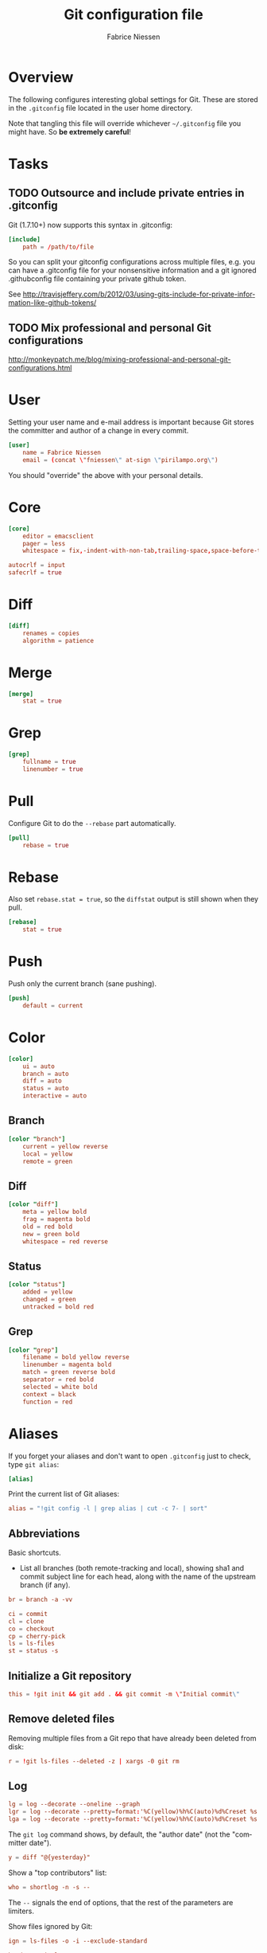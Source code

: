 #+TITLE:     Git configuration file
#+AUTHOR:    Fabrice Niessen
#+EMAIL:     (concat "fniessen" at-sign "pirilampo.org")
#+DESCRIPTION:
#+KEYWORDS:
#+LANGUAGE:  en

#+PROPERTY:  tangle ~/.gitconfig
#+PROPERTY:  eval no

* Overview

The following configures interesting global settings for Git. These are stored
in the =.gitconfig= file located in the user home directory.

#+begin_warning
Note that tangling this file will override whichever =~/.gitconfig= file you
might have. So *be extremely careful*!
#+end_warning

* Tasks

** TODO Outsource and include private entries in .gitconfig

Git (1.7.10+) now supports this syntax in .gitconfig:

#+begin_src conf :tangle no
[include]
    path = /path/to/file
#+end_src

So you can split your gitconfig configurations across multiple files, e.g. you
can have a .gitconfig file for your nonsensitive information and a git ignored
.githubconfig file containing your private github token.

See http://travisjeffery.com/b/2012/03/using-gits-include-for-private-information-like-github-tokens/

** TODO Mix professional and personal Git configurations

http://monkeypatch.me/blog/mixing-professional-and-personal-git-configurations.html

* User

Setting your user name and e-mail address is important because Git stores the
committer and author of a change in every commit.

#+begin_src conf
[user]
	name = Fabrice Niessen
	email = (concat \"fniessen\" at-sign \"pirilampo.org\")
#+end_src

You should "override" the above with your personal details.

* Core

#+begin_src conf
[core]
	editor = emacsclient
	pager = less
	whitespace = fix,-indent-with-non-tab,trailing-space,space-before-tab,cr-at-eol
#+end_src

#+begin_src conf :tangle no
	autocrlf = input
	safecrlf = true
#+end_src

* Diff

#+begin_src conf
[diff]
	renames = copies
	algorithm = patience
#+end_src

* Merge

#+begin_src conf
[merge]
	stat = true
#+end_src

* Grep

#+begin_src conf
[grep]
	fullname = true
	linenumber = true
#+end_src

* Pull

Configure Git to do the ~--rebase~ part automatically.

#+begin_src conf
[pull]
	rebase = true
#+end_src

* Rebase

Also set ~rebase.stat = true~, so the ~diffstat~ output is still shown when they
pull.

#+begin_src conf
[rebase]
	stat = true
#+end_src

* Push

Push only the current branch (sane pushing).

#+begin_src conf
[push]
	default = current
#+end_src

* Color

#+begin_src conf
[color]
	ui = auto
	branch = auto
	diff = auto
	status = auto
	interactive = auto
#+end_src

** Branch


#+begin_src conf
[color "branch"]
	current = yellow reverse
	local = yellow
	remote = green
#+end_src

** Diff

#+begin_src conf
[color "diff"]
	meta = yellow bold
	frag = magenta bold
	old = red bold
	new = green bold
	whitespace = red reverse
#+end_src

** Status

#+begin_src conf
[color "status"]
	added = yellow
	changed = green
	untracked = bold red
#+end_src

** Grep

#+begin_src conf
[color "grep"]
	filename = bold yellow reverse
	linenumber = magenta bold
	match = green reverse bold
	separator = red bold
	selected = white bold
	context = black
	function = red
#+end_src

* Aliases

If you forget your aliases and don't want to open =.gitconfig= just to check, type
~git alias~:

#+begin_src conf
[alias]
#+end_src

Print the current list of Git aliases:

#+begin_src conf
	alias = "!git config -l | grep alias | cut -c 7- | sort"
#+end_src

** Abbreviations

Basic shortcuts.

- List all branches (both remote-tracking and local), showing sha1 and commit
  subject line for each head, along with the name of the upstream branch (if
  any).

#+begin_src conf
	br = branch -a -vv
#+end_src

#+begin_src conf
	ci = commit
	cl = clone
	co = checkout
	cp = cherry-pick
	ls = ls-files
	st = status -s
#+end_src

** Initialize a Git repository

#+begin_src conf
	this = !git init && git add . && git commit -m \"Initial commit\"
#+end_src

** Remove deleted files

Removing multiple files from a Git repo that have already been deleted from
disk:

#+begin_src conf
	r = !git ls-files --deleted -z | xargs -0 git rm
#+end_src

** Log

#+begin_src conf
	lg = log --decorate --oneline --graph
	lgr = log --decorate --pretty=format:'%C(yellow)%h%C(auto)%d%Creset %s %Cgreen<%an> %C(bold blue)(%ad)%Creset' --date=relative --graph
	lga = log --decorate --pretty=format:'%C(yellow)%h%C(auto)%d%Creset %s %Cgreen<%an> %C(bold blue)(%ad)%Creset' --date=short --graph
#+end_src

#+begin_note
The ~git log~ command shows, by default, the "author date" (not the "committer
date").
#+end_note

#+begin_src conf
	y = diff "@{yesterday}"
#+end_src

Show a "top contributors" list:

#+begin_src conf
	who = shortlog -n -s --
#+end_src

#+begin_note
The ~--~ signals the end of options, that the rest of the parameters are limiters.
#+end_note

Show files ignored by Git:

#+begin_src conf
	ign = ls-files -o -i --exclude-standard
#+end_src

#+begin_src conf
	head = !"git log -n1"
	heads = !"git log --format='%C(yellow)%h%Creset;%C(cyan)%H%Creset;%s %Cgreen<%an>%Creset' | git name-rev --stdin --always --name-only | column -t -s';'"

	# prettier and concise whatchanged
	what = log --pretty=format:'%C(yellow)%h%C(auto)%d%Creset %s %Cgreen<%an>%Creset %C(bold blue)(%ad)%Creset' --date=short --stat

	# prettier whatchanged with full diffs based on text search
	whatwhen = log --pretty=format:'%C(yellow)%h%C(auto)%d%Creset %s %Cgreen<%an>%Creset %C(bold blue)(%ad)%Creset' --date=iso -p -S
#+end_src

** Unpulled

#+begin_src conf
	in = pull --dry-run
#+end_src

** Unpushed

What is left to push to ~origin~:

#+begin_src conf
	out = log --branches --not --remotes
	unpushed = log --branches --not --remotes --color --graph --pretty=format:'%C(yellow)%h%C(auto)%d%Creset %s %Cgreen<%an> %C(bold blue)(%cr)%Creset' --abbrev-commit
#+end_src

** Amend

Amend with the same message (without your editor prompting you for the message
you've already entered).

#+begin_src conf
	amend = "!git log -n 1 --pretty=tformat:%s%n%n%b | git commit -F - --amend"
#+end_src

** Diff

Differences between the *unstaged* files and the *last commit*:

#+begin_src conf
	df = diff
#+end_src

Just before committing the staged changes, check what your commit changes
(differences between the *staged* files and the *last commit*):

#+begin_src conf
	dc = diff --cached
#+end_src

Getting the diff of a branch since it forked from another branch, or since the
last merge.

To see the changes in a branch since it was forked from another branch, or
since the last merge with the origin branch, you can add this alias:

#+begin_src conf
	forkdiff = !bash -c 'git diff $(git merge-base "$1" "$2") "$2" "${@: 3}" ' -
#+end_src

It uses ~git merge-base~ to determine the fork-point (the commit that is common
to both the branches) and does a ~git diff~ between that commit and the second
branch.

Usage

: git forkdiff <forked from branch> <forked branch> [git-diff-options]

Example

: git forkdiff origin/master my_forked_branch --stat

** Search

#+begin_src shell :tangle no
# Git Search
alias ggFind='git log -g --pretty=format:%h -S'
alias gFind='git log --pretty=format:%h -S'
alias gGFing='git log --pretty=format:%h -G'
alias gCFind='git log --grep="string in a commit message" --all --pretty=format:%h'
#+END_SRC

*** Commit messages

If you want to find all commits where /commit message/ contains given word, use
~--grep~.

#+begin_src conf :tangle no
	git log --grep
#+end_src

*** Commit contents (Diff)

If you want to find all commits where a *string* was added or removed in the /file
contents/ (to be more exact: where its *number of occurrences changed*),
i.e. search the /commit contents/, use ~-S~.

By default, ~-S~ accepts a string, but can be modified to accept a regexp with
~--pickaxe-regex~.

~-G~ looks for *differences* whose added or removed *line* matches the given *regexp*.

I think you'd want this with ~--all~ as well (whether using ~-S~ or ~-G~).

*** Code base

The advantages of ~git grep~ are not only its *speed*, and the fact it only searches
your project files (i.e. no files in =.git=), but also that is allows you to
interface with your repository's Git database; for example, for searching:

- for your regexp in some files from another branch,
- files registered in the index, rather than the working tree.

#+begin_src conf
	gr = "grep --break --heading"
#+end_src

XXX works only on files really in Git (bypassing ignored files)?

** Tags

List tags using (better) version sorting (if your ~sort~ supports it):

#+begin_src conf
	tags = !git tag | sort -V
#+end_src

Show the last tag:

#+begin_src conf
	lasttag = describe --tags --abbrev=0
#+end_src

** Merge aliases

If you're the Branch/Integration manager, you can use these aliases to merge
stuff:

#+begin_src conf
	ours = "!f() { git co --ours $@ && git add $@; }; f"
	theirs = "!f() { git co --theirs $@ && git add $@; }; f"
#+end_src

** Cherrypick style recording

Ask interactively which patch hunk to commit, and then do the commit:

#+begin_src conf
	record = !sh -c '(git add -p -- $@ && git commit) || git reset' --
#+end_src

It will not only do ~git add -p~ (with an optional file list), but it will also
immediately do the ~commit~. Upon abandonment of either the add or the commit it
will ~reset~ the index.

** Reset Commands

Undo the last commit:

#+begin_src conf
	undo = reset --hard HEAD~1
#+end_src

Unstage changes from the index:

#+begin_src conf
	unstage = reset HEAD --
#+end_src

** Stash operations

#+begin_src conf
	sl = stash list
	sa = stash apply
	ss = stash save
#+end_src

XXX What about ~git stash --include-untracked~ and ~git stash pop~?

** Dangling

- Dangling blob = Change(s) that made it to the staging area/index but never got
  committed. One thing that is amazing with Git is that once it gets added to
  the staging area, you can always get it back because these blobs behave like
  commits!!

- Dangling commit = A commit that isn't linked to any branch or tag either
  directly or by any of its ancestors. You can get these back too!

#+begin_src conf
	lost = "!git fsck | awk '/dangling commit/ {print $3}' | git show --format='SHA1: %C(yellow)%h%Creset  %s' --stdin | awk '/SHA1/ {sub(\"SHA1: \", \"\"); print}'"
#+end_src

* References

- [[https://git.wiki.kernel.org/index.php/Aliases][Git SCM Wiki - Aliases]]
- [[https://ochronus.com/git-tips-from-the-trenches/][Git tips from the trenches]]
